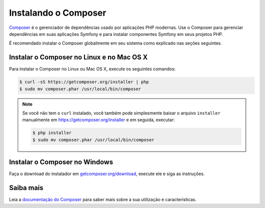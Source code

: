 ﻿.. index::
    double: Composer; Instalação

Instalando o Composer
=====================

`Composer`_ é o gerenciador de dependências usado por aplicações PHP modernas. Use o Composer
para gerenciar dependências em suas aplicações Symfony e para instalar componentes Symfony
em seus projetos PHP.

É recomendado instalar o Composer globalmente em seu sistema como explicado nas
seções seguintes.

Instalar o Composer no Linux e no Mac OS X
------------------------------------------

Para instalar o Composer no Linux ou Mac OS X, execute os seguintes comandos:

.. code-block:: bash

    $ curl -sS https://getcomposer.org/installer | php
    $ sudo mv composer.phar /usr/local/bin/composer

.. note::

    Se você não tem o ``curl`` instalado, você também pode simplesmente baixar o
    arquivo ``installer`` manualmente em https://getcomposer.org/installer e
    em seguida, executar:

    .. code-block:: bash

        $ php installer
        $ sudo mv composer.phar /usr/local/bin/composer

Instalar o Composer no Windows
------------------------------

Faça o download do instalador em `getcomposer.org/download`_, execute ele e siga
as instruções.

Saiba mais
----------

Leia a `documentação do Composer`_ para saber mais sobre a sua utilização e características.

.. _`Composer`: https://getcomposer.org/
.. _`getcomposer.org/download`: https://getcomposer.org/download
.. _`documentação do Composer`: https://getcomposer.org/doc/00-intro.md
